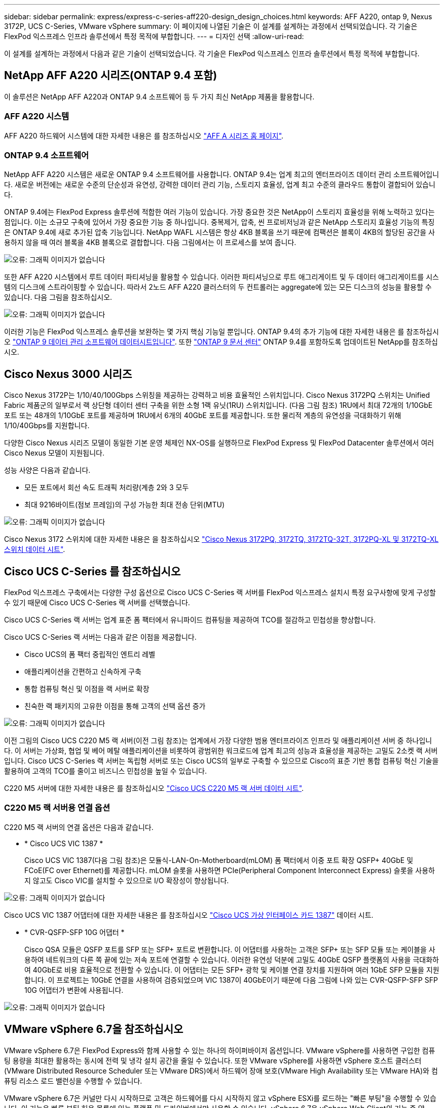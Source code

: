 ---
sidebar: sidebar 
permalink: express/express-c-series-aff220-design_design_choices.html 
keywords: AFF A220, ontap 9, Nexus 3172P, UCS C-Series, VMware vSphere 
summary: 이 페이지에 나열된 기술은 이 설계를 설계하는 과정에서 선택되었습니다. 각 기술은 FlexPod 익스프레스 인프라 솔루션에서 특정 목적에 부합합니다. 
---
= 디자인 선택
:allow-uri-read: 


[role="lead"]
이 설계를 설계하는 과정에서 다음과 같은 기술이 선택되었습니다. 각 기술은 FlexPod 익스프레스 인프라 솔루션에서 특정 목적에 부합합니다.



== NetApp AFF A220 시리즈(ONTAP 9.4 포함)

이 솔루션은 NetApp AFF A220과 ONTAP 9.4 소프트웨어 등 두 가지 최신 NetApp 제품을 활용합니다.



=== AFF A220 시스템

AFF A220 하드웨어 시스템에 대한 자세한 내용은 를 참조하십시오 https://www.netapp.com/us/products/storage-systems/all-flash-array/aff-a-series.aspx["AFF A 시리즈 홈 페이지"^].



=== ONTAP 9.4 소프트웨어

NetApp AFF A220 시스템은 새로운 ONTAP 9.4 소프트웨어를 사용합니다. ONTAP 9.4는 업계 최고의 엔터프라이즈 데이터 관리 소프트웨어입니다. 새로운 버전에는 새로운 수준의 단순성과 유연성, 강력한 데이터 관리 기능, 스토리지 효율성, 업계 최고 수준의 클라우드 통합이 결합되어 있습니다.

ONTAP 9.4에는 FlexPod Express 솔루션에 적합한 여러 기능이 있습니다. 가장 중요한 것은 NetApp이 스토리지 효율성을 위해 노력하고 있다는 점입니다. 이는 소규모 구축에 있어서 가장 중요한 기능 중 하나입니다. 중복제거, 압축, 씬 프로비저닝과 같은 NetApp 스토리지 효율성 기능의 특징은 ONTAP 9.4에 새로 추가된 압축 기능입니다. NetApp WAFL 시스템은 항상 4KB 블록을 쓰기 때문에 컴팩션은 블록이 4KB의 할당된 공간을 사용하지 않을 때 여러 블록을 4KB 블록으로 결합합니다. 다음 그림에서는 이 프로세스를 보여 줍니다.

image:express-c-series-aff220-design_image5.png["오류: 그래픽 이미지가 없습니다"]

또한 AFF A220 시스템에서 루트 데이터 파티셔닝을 활용할 수 있습니다. 이러한 파티셔닝으로 루트 애그리게이트 및 두 데이터 애그리게이트를 시스템의 디스크에 스트라이핑할 수 있습니다. 따라서 2노드 AFF A220 클러스터의 두 컨트롤러는 aggregate에 있는 모든 디스크의 성능을 활용할 수 있습니다. 다음 그림을 참조하십시오.

image:express-c-series-aff220-design_image6.png["오류: 그래픽 이미지가 없습니다"]

이러한 기능은 FlexPod 익스프레스 솔루션을 보완하는 몇 가지 핵심 기능일 뿐입니다. ONTAP 9.4의 추가 기능에 대한 자세한 내용은 를 참조하십시오 https://www.netapp.com/pdf.html?item=/media/7413-ds-3231.pdf["ONTAP 9 데이터 관리 소프트웨어 데이터시트입니다"^]. 또한 http://docs.netapp.com/ontap-9/index.jsp["ONTAP 9 문서 센터"^] ONTAP 9.4를 포함하도록 업데이트된 NetApp를 참조하십시오.



== Cisco Nexus 3000 시리즈

Cisco Nexus 3172P는 1/10/40/100Gbps 스위칭을 제공하는 강력하고 비용 효율적인 스위치입니다. Cisco Nexus 3172PQ 스위치는 Unified Fabric 제품군의 일부로서 랙 상단형 데이터 센터 구축을 위한 소형 1랙 유닛(1RU) 스위치입니다. (다음 그림 참조) 1RU에서 최대 72개의 1/10GbE 포트 또는 48개의 1/10GbE 포트를 제공하며 1RU에서 6개의 40GbE 포트를 제공합니다. 또한 물리적 계층의 유연성을 극대화하기 위해 1/10/40Gbps를 지원합니다.

다양한 Cisco Nexus 시리즈 모델이 동일한 기본 운영 체제인 NX-OS를 실행하므로 FlexPod Express 및 FlexPod Datacenter 솔루션에서 여러 Cisco Nexus 모델이 지원됩니다.

성능 사양은 다음과 같습니다.

* 모든 포트에서 회선 속도 트래픽 처리량(계층 2와 3 모두
* 최대 9216바이트(점보 프레임)의 구성 가능한 최대 전송 단위(MTU)


image:express-c-series-aff220-design_image7.png["오류: 그래픽 이미지가 없습니다"]

Cisco Nexus 3172 스위치에 대한 자세한 내용은 을 참조하십시오 https://www.cisco.com/c/en/us/products/collateral/switches/nexus-3000-series-switches/data_sheet_c78-729483.html["Cisco Nexus 3172PQ, 3172TQ, 3172TQ-32T, 3172PQ-XL 및 3172TQ-XL 스위치 데이터 시트"^].



== Cisco UCS C-Series 를 참조하십시오

FlexPod 익스프레스 구축에서는 다양한 구성 옵션으로 Cisco UCS C-Series 랙 서버를 FlexPod 익스프레스 설치시 특정 요구사항에 맞게 구성할 수 있기 때문에 Cisco UCS C-Series 랙 서버를 선택했습니다.

Cisco UCS C-Series 랙 서버는 업계 표준 폼 팩터에서 유니파이드 컴퓨팅을 제공하여 TCO를 절감하고 민첩성을 향상합니다.

Cisco UCS C-Series 랙 서버는 다음과 같은 이점을 제공합니다.

* Cisco UCS의 폼 팩터 중립적인 엔트리 레벨
* 애플리케이션을 간편하고 신속하게 구축
* 통합 컴퓨팅 혁신 및 이점을 랙 서버로 확장
* 친숙한 랙 패키지의 고유한 이점을 통해 고객의 선택 옵션 증가


image:express-c-series-aff220-design_image8.png["오류: 그래픽 이미지가 없습니다"]

이전 그림의 Cisco UCS C220 M5 랙 서버(이전 그림 참조)는 업계에서 가장 다양한 범용 엔터프라이즈 인프라 및 애플리케이션 서버 중 하나입니다. 이 서버는 가상화, 협업 및 베어 메탈 애플리케이션을 비롯하여 광범위한 워크로드에 업계 최고의 성능과 효율성을 제공하는 고밀도 2소켓 랙 서버입니다. Cisco UCS C-Series 랙 서버는 독립형 서버로 또는 Cisco UCS의 일부로 구축할 수 있으므로 Cisco의 표준 기반 통합 컴퓨팅 혁신 기술을 활용하여 고객의 TCO를 줄이고 비즈니스 민첩성을 높일 수 있습니다.

C220 M5 서버에 대한 자세한 내용은 를 참조하십시오 https://www.cisco.com/c/en/us/products/collateral/servers-unified-computing/ucs-c-series-rack-servers/datasheet-c78-739281.html["Cisco UCS C220 M5 랙 서버 데이터 시트"^].



=== C220 M5 랙 서버용 연결 옵션

C220 M5 랙 서버의 연결 옵션은 다음과 같습니다.

* * Cisco UCS VIC 1387 *
+
Cisco UCS VIC 1387(다음 그림 참조)은 모듈식-LAN-On-Motherboard(mLOM) 폼 팩터에서 이중 포트 확장 QSFP+ 40GbE 및 FCoE(FC over Ethernet)를 제공합니다. mLOM 슬롯을 사용하면 PCIe(Peripheral Component Interconnect Express) 슬롯을 사용하지 않고도 Cisco VIC를 설치할 수 있으므로 I/O 확장성이 향상됩니다.



image:express-c-series-aff220-design_image9.png["오류: 그래픽 이미지가 없습니다"]

Cisco UCS VIC 1387 어댑터에 대한 자세한 내용은 를 참조하십시오 https://www.cisco.com/c/en/us/products/interfaces-modules/ucs-virtual-interface-card-1387/index.html["Cisco UCS 가상 인터페이스 카드 1387"^] 데이터 시트.

* * CVR-QSFP-SFP 10G 어댑터 *
+
Cisco QSA 모듈은 QSFP 포트를 SFP 또는 SFP+ 포트로 변환합니다. 이 어댑터를 사용하는 고객은 SFP+ 또는 SFP 모듈 또는 케이블을 사용하여 네트워크의 다른 쪽 끝에 있는 저속 포트에 연결할 수 있습니다. 이러한 유연성 덕분에 고밀도 40GbE QSFP 플랫폼의 사용을 극대화하여 40GbE로 비용 효율적으로 전환할 수 있습니다. 이 어댑터는 모든 SFP+ 광학 및 케이블 연결 장치를 지원하며 여러 1GbE SFP 모듈을 지원합니다. 이 프로젝트는 10GbE 연결을 사용하여 검증되었으며 VIC 1387이 40GbE이기 때문에 다음 그림에 나와 있는 CVR-QSFP-SFP SFP 10G 어댑터가 변환에 사용됩니다.



image:express-c-series-aff220-design_image10.png["오류: 그래픽 이미지가 없습니다"]



== VMware vSphere 6.7을 참조하십시오

VMware vSphere 6.7은 FlexPod Express와 함께 사용할 수 있는 하나의 하이퍼바이저 옵션입니다. VMware vSphere를 사용하면 구입한 컴퓨팅 용량을 최대한 활용하는 동시에 전력 및 냉각 설치 공간을 줄일 수 있습니다. 또한 VMware vSphere를 사용하면 vSphere 호스트 클러스터(VMware Distributed Resource Scheduler 또는 VMware DRS)에서 하드웨어 장애 보호(VMware High Availability 또는 VMware HA)와 컴퓨팅 리소스 로드 밸런싱을 수행할 수 있습니다.

VMware vSphere 6.7은 커널만 다시 시작하므로 고객은 하드웨어를 다시 시작하지 않고 vSphere ESXi를 로드하는 "빠른 부팅"을 수행할 수 있습니다. 이 기능은 빠른 부팅 허용 목록에 있는 플랫폼 및 드라이버에서만 사용할 수 있습니다. vSphere 6.7은 vSphere Web Client의 기능 중 약 90%를 수행할 수 있는 vSphere Client의 기능을 확장합니다.

vSphere 6.7에서 VMware는 고객이 호스트 단위가 아닌 VM(가상 머신)별로 EVC(Enhanced vMotion Compatibility)를 설정할 수 있도록 이 기능을 확장했습니다. vSphere 6.7에서 VMware는 즉각적인 클론을 생성하는 데 사용할 수 있는 API도 공개했습니다.

다음은 vSphere 6.7 U1의 몇 가지 기능입니다.

* HTML5 웹 기반 vSphere Client의 모든 기능을 갖추고 있습니다
* vMotion을 사용하여 NVIDIA GRID vGPU VM을 지원합니다. 인텔 FPGA 지원.
* vCenter Server Converge Tool을 사용하여 외부 PSC에서 내부 PC로 이동합니다.
* vSAN(HCI 업데이트)의 향상된 기능.
* 향상된 콘텐츠 라이브러리.


vSphere 6.7 U1에 대한 자세한 내용은 을 참조하십시오 https://blogs.vmware.com/vsphere/2018/10/whats-new-in-vcenter-server-6-7-update-1.html["vCenter Server 6.7 업데이트 1의 새로운 기능"^]. 이 솔루션은 vSphere 6.7에서 검증되었지만 NetApp Interoperability Matrix Tool에 의해 다른 구성 요소와 함께 검증된 모든 vSphere 버전을 지원합니다. 수정 및 향상된 기능을 위해 vSphere 6.7U1을 구축하는 것이 좋습니다.



== 부트 아키텍처

다음은 FlexPod 익스프레스 부트 아키텍처에서 지원되는 옵션입니다.

* iSCSI SAN LUN 을 선택합니다
* Cisco FlexFlash SD 카드
* 로컬 디스크


FlexPod 데이터 센터는 iSCSI LUN에서 부팅되므로 FlexPod 익스프레스에 iSCSI 부트를 사용하여 솔루션 관리성이 향상됩니다.

link:express-c-series-aff220-design_solution_verification.html["다음: 솔루션 검증."]

